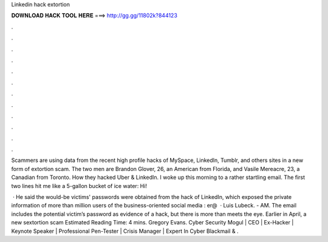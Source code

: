 Linkedin hack extortion



𝐃𝐎𝐖𝐍𝐋𝐎𝐀𝐃 𝐇𝐀𝐂𝐊 𝐓𝐎𝐎𝐋 𝐇𝐄𝐑𝐄 ===> http://gg.gg/11802k?844123



.



.



.



.



.



.



.



.



.



.



.



.

Scammers are using data from the recent high profile hacks of MySpace, LinkedIn, Tumblr, and others sites in a new form of extortion scam. The two men are Brandon Glover, 26, an American from Florida, and Vasile Mereacre, 23, a Canadian from Toronto. How they hacked Uber & LinkedIn. I woke up this morning to a rather startling email. The first two lines hit me like a 5-gallon bucket of ice water: Hi!

 · He said the would-be victims' passwords were obtained from the hack of LinkedIn, which exposed the private information of more than million users of the business-oriented social media : er@  · Luis Lubeck. - AM. The email includes the potential victim’s password as evidence of a hack, but there is more than meets the eye. Earlier in April, a new sextortion scam Estimated Reading Time: 4 mins. Gregory Evans. Cyber Security Mogul | CEO | Ex-Hacker | Keynote Speaker | Professional Pen-Tester | Crisis Manager | Expert In Cyber Blackmail & .
